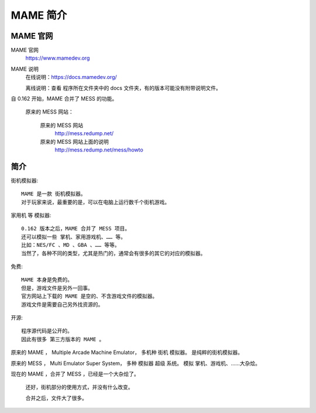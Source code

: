 =====================================
MAME 简介
=====================================

MAME 官网
===================

MAME 官网
	https://www.mamedev.org

MAME 说明
	在线说明：https://docs.mamedev.org/
	
	离线说明：查看 程序所在文件夹中的 docs 文件夹，有的版本可能没有附带说明文件。

自 0.162 开始，MAME 合并了 MESS 的功能。
	
	原来的 MESS 网站：
		
		原来的 MESS 网站
			http://mess.redump.net/
		
		原来的 MESS 网站上面的说明
			http://mess.redump.net/mess/howto


简介
=================

街机模拟器::
	
	MAME 是一款 街机模拟器。
	对于玩家来说，最重要的是，可以在电脑上运行数千个街机游戏。

家用机 等 模拟器::
	
	0.162 版本之后，MAME 合并了 MESS 项目。
	还可以模拟一些 掌机、家用游戏机、…… 等。
	比如：NES/FC 、MD 、GBA 、…… 等等。
	当然了，各种不同的类型，尤其是热门的，通常会有很多的其它的对应的模拟器。

免费::
	
	MAME 本身是免费的。
	但是，游戏文件是另外一回事。
	官方网站上下载的 MAME 是空的、不含游戏文件的模拟器。
	游戏文件是需要自己另外找资源的。

开源::
	
	程序源代码是公开的。
	因此有很多 第三方版本的 MAME 。


原来的 MAME ，
Multiple Arcade Machine Emulator，
多机种 街机 模拟器。
是纯粹的街机模拟器。

原来的 MESS ，
Multi Emulator Super System，
多种 模拟器 超级 系统。
模拟 掌机、游戏机、……大杂烩。

现在的 MAME ，合并了 MESS ，已经是一个大杂烩了。
	
	还好，街机部分的使用方式，并没有什么改变。
	
	合并之后，文件大了很多。
